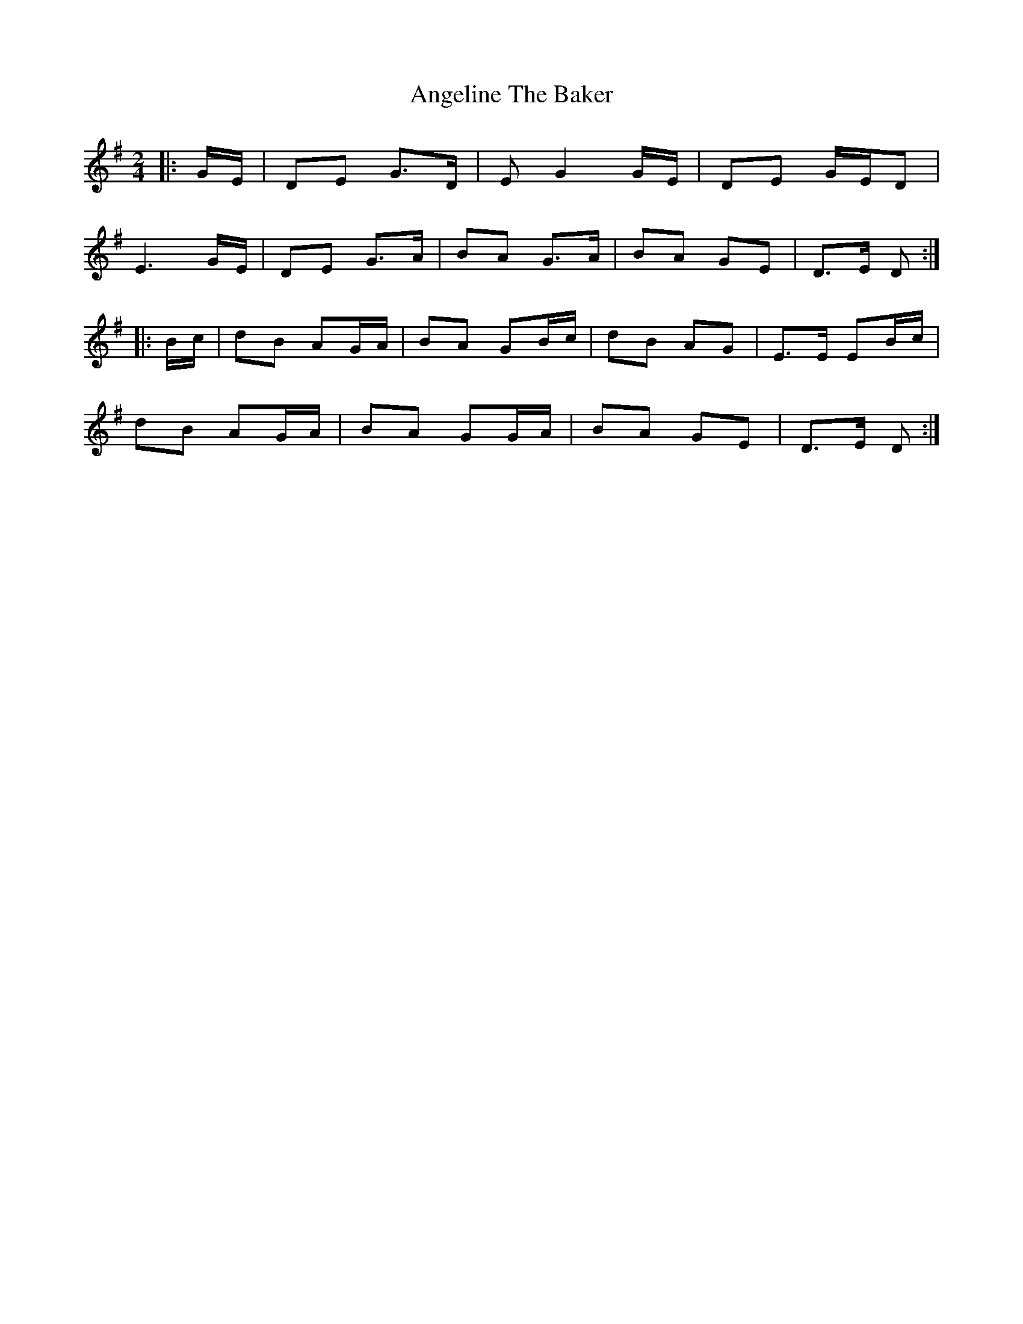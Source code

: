 X: 2
T: Angeline The Baker
Z: Mix O'Lydian
S: https://thesession.org/tunes/14300#setting26119
R: polka
M: 2/4
L: 1/8
K: Gmaj
|: G/E/ | DE G>D | E G2 G/E/ | DE G/E/D |
E3 G/E/ | DE G>A | BA G>A | BA GE | D>E D :|
|: B/c/ | dB AG/A/ | BA GB/c/ | dB AG | E>E EB/c/ |
dB AG/A/ | BA GG/A/ | BA GE | D>E D :|
